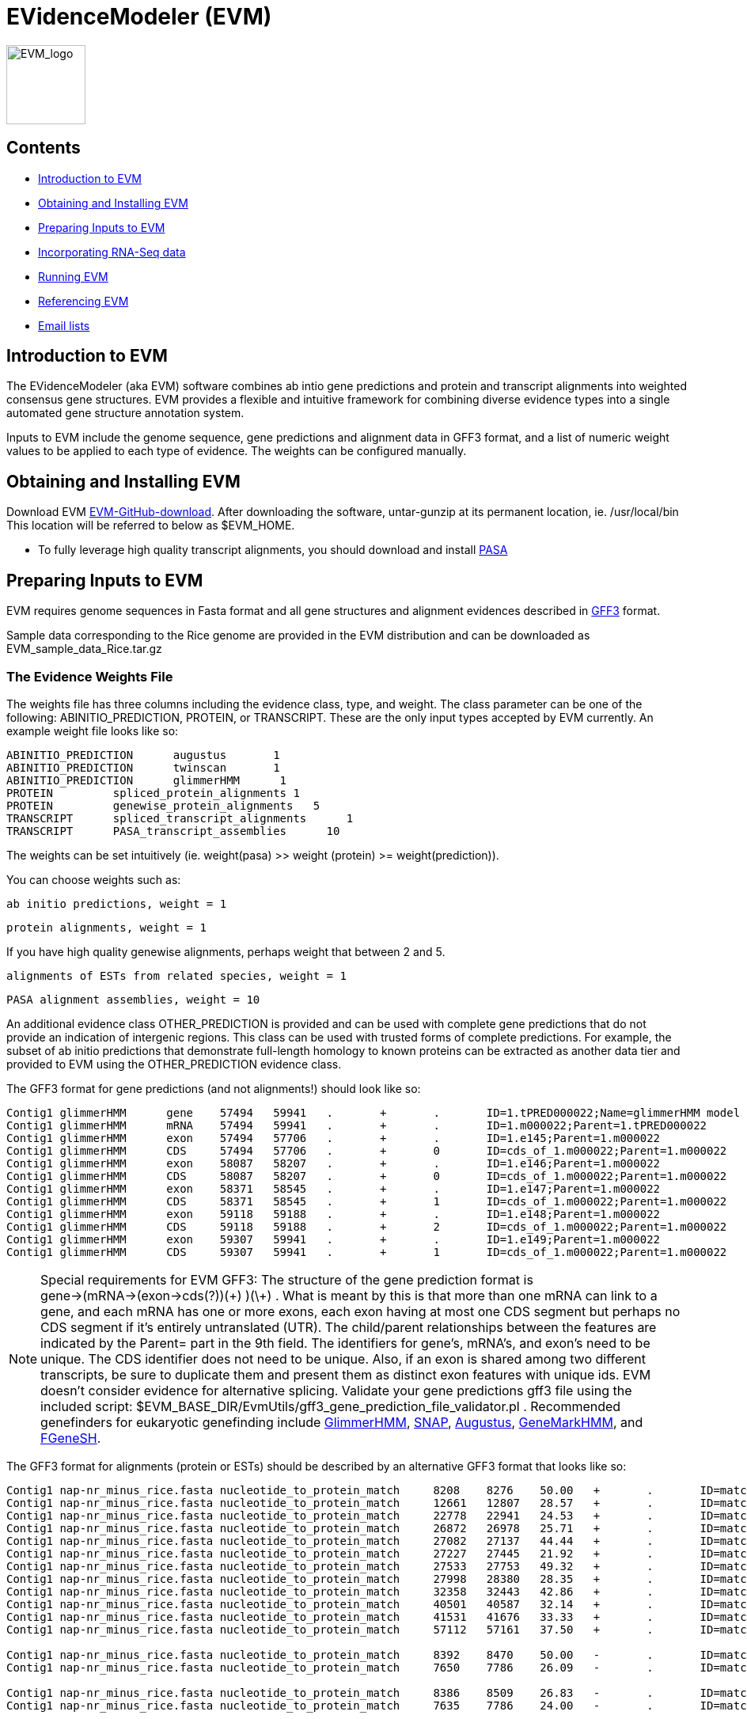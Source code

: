 EVidenceModeler (EVM)
=====================

image:logo/evm.jpg["EVM_logo",height=100]

Contents
--------

- <<A_intro, Introduction to EVM>>
- <<Obtaining_EVM, Obtaining and Installing EVM>>
- <<Preparing_inputs, Preparing Inputs to EVM>>
- <<Incorp_RNASEQ, Incorporating RNA-Seq data>>
- <<Running_EVM, Running EVM>>

- <<Referencing_EVM, Referencing EVM>>
- <<Email_Lists, Email lists>>

[[A_intro]]
Introduction to EVM
-------------------

The EVidenceModeler (aka EVM) software combines ab intio gene predictions and protein and transcript alignments into weighted consensus gene structures.  EVM provides a flexible and intuitive framework for combining diverse evidence types into a single automated gene structure annotation system. 

Inputs to EVM include the genome sequence, gene predictions and alignment data in GFF3 format, and a list of numeric weight values to be applied to each type of evidence.  The weights can be configured manually.

[[Obtaining_EVM]]
Obtaining and Installing EVM
-----------------------------

Download EVM https://github.com/EVidenceModeler/EVidenceModeler/releases[EVM-GitHub-download].  
After downloading the software, untar-gunzip at its permanent location, ie. /usr/local/bin  This location will be referred to below as $EVM_HOME.

- To fully leverage high quality transcript alignments, you should download and install http://pasa.sf.net[PASA]

[[Preparing_inputs]]
Preparing Inputs to EVM
-----------------------

EVM requires genome sequences in Fasta format and all gene structures and alignment evidences described in http://www.sequenceontology.org/gff3.shtml[GFF3] format.

Sample data corresponding to the Rice genome are provided in the EVM distribution and can be downloaded as EVM_sample_data_Rice.tar.gz


The Evidence Weights File
~~~~~~~~~~~~~~~~~~~~~~~~~
  
The weights file has three columns including the evidence class, type, and weight.  The class parameter can be one of the following: ABINITIO_PREDICTION, PROTEIN, or TRANSCRIPT.  These are the only input types accepted by EVM currently.  An example weight file looks like so:


   ABINITIO_PREDICTION      augustus       1
   ABINITIO_PREDICTION      twinscan       1
   ABINITIO_PREDICTION      glimmerHMM      1
   PROTEIN         spliced_protein_alignments 1
   PROTEIN         genewise_protein_alignments   5
   TRANSCRIPT      spliced_transcript_alignments      1
   TRANSCRIPT      PASA_transcript_assemblies      10

The weights can be set intuitively (ie. weight(pasa) >> weight (protein) >= weight(prediction)).

You can choose weights such as:

  ab initio predictions, weight = 1

  protein alignments, weight = 1

If you have high quality genewise alignments, perhaps weight that between 2 and 5.

  alignments of ESTs from related species, weight = 1

  PASA alignment assemblies, weight = 10 


An additional evidence class OTHER_PREDICTION is provided and can be used with complete gene predictions that do not provide an indication of intergenic regions.  This class can be used with trusted forms of complete predictions.  For example, the subset of ab initio predictions that demonstrate full-length homology to known proteins can be extracted as another data tier and provided to EVM using the OTHER_PREDICTION evidence class.

The GFF3 format for gene predictions (and not alignments!) should look like so:

----------------------------------------------------------------------------------------------------
Contig1 glimmerHMM      gene    57494   59941   .       +       .       ID=1.tPRED000022;Name=glimmerHMM model 1.m000022
Contig1 glimmerHMM      mRNA    57494   59941   .       +       .       ID=1.m000022;Parent=1.tPRED000022
Contig1 glimmerHMM      exon    57494   57706   .       +       .       ID=1.e145;Parent=1.m000022
Contig1 glimmerHMM      CDS     57494   57706   .       +       0       ID=cds_of_1.m000022;Parent=1.m000022
Contig1 glimmerHMM      exon    58087   58207   .       +       .       ID=1.e146;Parent=1.m000022
Contig1 glimmerHMM      CDS     58087   58207   .       +       0       ID=cds_of_1.m000022;Parent=1.m000022
Contig1 glimmerHMM      exon    58371   58545   .       +       .       ID=1.e147;Parent=1.m000022
Contig1 glimmerHMM      CDS     58371   58545   .       +       1       ID=cds_of_1.m000022;Parent=1.m000022
Contig1 glimmerHMM      exon    59118   59188   .       +       .       ID=1.e148;Parent=1.m000022
Contig1 glimmerHMM      CDS     59118   59188   .       +       2       ID=cds_of_1.m000022;Parent=1.m000022
Contig1 glimmerHMM      exon    59307   59941   .       +       .       ID=1.e149;Parent=1.m000022
Contig1 glimmerHMM      CDS     59307   59941   .       +       1       ID=cds_of_1.m000022;Parent=1.m000022
----------------------------------------------------------------------------------------------------


[NOTE]
Special requirements for EVM GFF3: The structure of the gene prediction format is gene->(mRNA->(exon->cds(?))(\+) )(\+) . What is meant by this is that more than one mRNA can link to a gene, and each mRNA has one or more exons, each exon having at most one CDS segment but perhaps no CDS segment if it's entirely untranslated (UTR).   The child/parent relationships between the features are indicated by the Parent= part in the 9th field.  The identifiers for gene's, mRNA's, and exon's need to be unique.  The CDS identifier does not need to be unique.  Also, if an exon is shared among two different transcripts, be sure to duplicate them and present them as distinct exon features with unique ids.  EVM doesn't consider evidence for alternative splicing.  Validate your gene predictions gff3 file using the included script: $EVM_BASE_DIR/EvmUtils/gff3_gene_prediction_file_validator.pl .  Recommended genefinders for eukaryotic genefinding include http://www.cbcb.umd.edu/software/GlimmerHMM[GlimmerHMM], http://homepage.mac.com/iankorf/[SNAP], http://augustus.gobics.de/[Augustus], http://exon.biology.gatech.edu/hmmchoice.html[GeneMarkHMM], and http://linux1.softberry.com/berry.phtml?topic=fgenesh&group=programs&subgroup=gfind[FGeneSH].

The GFF3 format for alignments (protein or ESTs) should be described by an alternative GFF3 format that looks like so:

------------------------------------------------------------------------------------------------------------------------------------------------------------
Contig1 nap-nr_minus_rice.fasta nucleotide_to_protein_match     8208    8276    50.00   +       .       ID=match.nap.nr_minus_rice.fasta.120;Target=RF|XP_623193.1|66524404|XM_623190 1 23
Contig1 nap-nr_minus_rice.fasta nucleotide_to_protein_match     12661   12807   28.57   +       .       ID=match.nap.nr_minus_rice.fasta.120;Target=RF|XP_623193.1|66524404|XM_623190 23 73
Contig1 nap-nr_minus_rice.fasta nucleotide_to_protein_match     22778   22941   24.53   +       .       ID=match.nap.nr_minus_rice.fasta.120;Target=RF|XP_623193.1|66524404|XM_623190 73 127
Contig1 nap-nr_minus_rice.fasta nucleotide_to_protein_match     26872   26978   25.71   +       .       ID=match.nap.nr_minus_rice.fasta.120;Target=RF|XP_623193.1|66524404|XM_623190 127 163
Contig1 nap-nr_minus_rice.fasta nucleotide_to_protein_match     27082   27137   44.44   +       .       ID=match.nap.nr_minus_rice.fasta.120;Target=RF|XP_623193.1|66524404|XM_623190 163 181
Contig1 nap-nr_minus_rice.fasta nucleotide_to_protein_match     27227   27445   21.92   +       .       ID=match.nap.nr_minus_rice.fasta.120;Target=RF|XP_623193.1|66524404|XM_623190 182 250
Contig1 nap-nr_minus_rice.fasta nucleotide_to_protein_match     27533   27753   49.32   +       .       ID=match.nap.nr_minus_rice.fasta.120;Target=RF|XP_623193.1|66524404|XM_623190 251 321
Contig1 nap-nr_minus_rice.fasta nucleotide_to_protein_match     27998   28380   28.35   +       .       ID=match.nap.nr_minus_rice.fasta.120;Target=RF|XP_623193.1|66524404|XM_623190 321 447
Contig1 nap-nr_minus_rice.fasta nucleotide_to_protein_match     32358   32443   42.86   +       .       ID=match.nap.nr_minus_rice.fasta.120;Target=RF|XP_623193.1|66524404|XM_623190 448 476
Contig1 nap-nr_minus_rice.fasta nucleotide_to_protein_match     40501   40587   32.14   +       .       ID=match.nap.nr_minus_rice.fasta.120;Target=RF|XP_623193.1|66524404|XM_623190 476 505
Contig1 nap-nr_minus_rice.fasta nucleotide_to_protein_match     41531   41676   33.33   +       .       ID=match.nap.nr_minus_rice.fasta.120;Target=RF|XP_623193.1|66524404|XM_623190 505 554
Contig1 nap-nr_minus_rice.fasta nucleotide_to_protein_match     57112   57161   37.50   +       .       ID=match.nap.nr_minus_rice.fasta.120;Target=RF|XP_623193.1|66524404|XM_623190 554 570

Contig1 nap-nr_minus_rice.fasta nucleotide_to_protein_match     8392    8470    50.00   -       .       ID=match.nap.nr_minus_rice.fasta.37;Target=RF|YP_440341.1|83716234|NC_007650 196 222
Contig1 nap-nr_minus_rice.fasta nucleotide_to_protein_match     7650    7786    26.09   -       .       ID=match.nap.nr_minus_rice.fasta.37;Target=RF|YP_440341.1|83716234|NC_007650 222 268

Contig1 nap-nr_minus_rice.fasta nucleotide_to_protein_match     8386    8509    26.83   -       .       ID=match.nap.nr_minus_rice.fasta.38;Target=RF|YP_099363.1|53713371|NC_006347 1 42
Contig1 nap-nr_minus_rice.fasta nucleotide_to_protein_match     7635    7786    24.00   -       .       ID=match.nap.nr_minus_rice.fasta.38;Target=RF|YP_099363.1|53713371|NC_006347 42 92

Contig1 nap-nr_minus_rice.fasta nucleotide_to_protein_match     9390    9557    55.36   -       .       ID=match.nap.nr_minus_rice.fasta.36;Target=RF|NP_353291.1|15887610|NC_003062 48 103
Contig1 nap-nr_minus_rice.fasta nucleotide_to_protein_match     9091    9294    53.42   -       .       ID=match.nap.nr_minus_rice.fasta.36;Target=RF|NP_353291.1|15887610|NC_003062 104 175
Contig1 nap-nr_minus_rice.fasta nucleotide_to_protein_match     8807    8979    55.17   -       .       ID=match.nap.nr_minus_rice.fasta.36;Target=RF|NP_353291.1|15887610|NC_003062 176 234
Contig1 nap-nr_minus_rice.fasta nucleotide_to_protein_match     8639    8725    48.28   -       .       ID=match.nap.nr_minus_rice.fasta.36;Target=RF|NP_353291.1|15887610|NC_003062 234 264
Contig1 nap-nr_minus_rice.fasta nucleotide_to_protein_match     8386    8549    48.15   -       .       ID=match.nap.nr_minus_rice.fasta.36;Target=RF|NP_353291.1|15887610|NC_003062 264 319
Contig1 nap-nr_minus_rice.fasta nucleotide_to_protein_match     7635    7786    30.00   -       .       ID=match.nap.nr_minus_rice.fasta.36;Target=RF|NP_353291.1|15887610|NC_003062 319 369
---------------------------------------------------------------------------------------------------------------------------------------------------------------

[NOTE]
Alignments (EST or protein) provided to EVM should be spliced alignments, and not simple blast results.  Spliced alignments will provide intron-aware alignments, with evidence for intron and exon structures.  Blast will not do this.  Recommended programs for generating spliced alignments of ESTs or proteins include AAT, Exonerate, and GeneWise.   In the above format, the link between individual alignment segments of a single alignment chain are implied by all rows sharing the same identifier (ID='').  No parent/child relationships are explicitly indicated here, as is done with the gene prediction formats.


A simple example is provided with the EVM distribution.  Larger data sets are provided on the download page.




[[Incorp_RNASEQ]]
Incorporating RNA-Seq data
--------------------------

If you have RNA-Seq data and have reconstructed transcripts using a method such as http://cole-trapnell-lab.github.io/cufflinks/[Cufflinks] or http://pasapipeline.github.io[PASA], you can use http://transdecoder.github.io[TransDecoder] to identify likely coding regions and to prepare a GFF3 file corresponding to the corresponding protein-coding gene structures.  This GFF3 file (with the genome as the reference coordinate system) should be provided to EVM as the evidence type 'OTHER_PREDICTION'.


[[Running_EVM]]
Running EVM
-----------

Now that you have generated all the required inputs to EVM, you are ready to execute the system.  Running EVM involves the following steps: partitioning the inputs into smaller data sets, creating a series of commands to execute (for grid or local execution), executing EVM on each of the partitioned data sets, and finally combining the outputs.  Each of these steps is described below.

Partitioning the Inputs
~~~~~~~~~~~~~~~~~~~~~~~

The genome sequences and gff3 files are partitioned based on individual contigs, and large contigs are segmented into smaller overlapping chunks.  Partition the data like so:

   $EVM_HOME/EvmUtils/partition_EVM_inputs.pl --genome genome.fasta \
        --gene_predictions gene_predictions.gff3 --protein_alignments protein_alignments.gff3 \
        --transcript_alignments transcript_alignments.gff3 \
        --segmentSize 100000 --overlapSize 10000 --partition_listing partitions_list.out

To reduce memory requirements, the *--segmentSize* parameter should be set to less than 1 Mb.  The *--overlapSize* should be set to a length at least two standard deviations greater than the expected gene length, to minimize the likelihood of missing a complete gene structure within any single segment length.  

A separate directory is created for every contig which houses the corresponding contig-specific subset of the data, and additional subdirectories will exist where long contigs were further processed into overlapping chunks.

A summary of the partitions is provided in the *partitions_list.out* file (parameter to *--partition_listing*).  This file is used by subsequent scripts to identify all the partitioned inputs.


Generating the EVM Command Set
~~~~~~~~~~~~~~~~~~~~~~~~~~~~~~

To run EVM on each of the data partitions, first create a list of commands to be executed.  Why do we create this command list instead of just executing the commands?  By creating the list of commands to be executed, we provide the ability to subsequently run these commands either locally or on the computing grid.  The choice of execution is described further below.  First, create the list of commands as follows:

     $EVM_HOME/EvmUtils/write_EVM_commands.pl --genome genome.fasta --weights `pwd`/weights.txt \
           --gene_predictions gene_predictions.gff3 --protein_alignments protein_alignments.gff3 \
           --transcript_alignments transcript_alignments.gff3 \
           --output_file_name evm.out  --partitions partitions_list.out >  commands.list

Use -h with this script to examine all the various options.  Additional options of interest includes:
      
    --stop_codons        :list of stop codons that provide valid stops (default: TAA,TGA,TAG)   

For organisms such as Tetrahymena, where only a single stop codon is used as 'stop', you would define that single stop codon with the above option.  The others are read thru.

	--RECURSE               :recurse into long introns to find genes that are nested within introns of other genes

    --forwardStrandOnly
    --reverseStrandOnly


The *evm.out* parameter value above indicates the name of the output file to be written during each of the EVM executions.

The commands are written to the *commands.list* file as stdout.  These commands can be executed locally or on a computing grid.  To run the commands in parallel on the grid (fastest, usually), run all the commands in the 'commands.list' file using whatever mechanism you have for running commands on your computing grid.

If you would must run the commands serially and locally, run the following:

     $EVM_HOME/EvmUtils/execute_EVM_commands.pl commands.list | tee run.log

The exit value (0 for success) for each command is reported by stdout and captured in the *run.log* file above.

Whichever method you choose, be sure that the jobs all execute successfully before proceeding.  

Combining the Partitions
~~~~~~~~~~~~~~~~~~~~~~~~

The data sets corresponding to single contigs partitioned into overlapping segments must be joined into single outputs, and redundant or discrepant predictions in the overlapping regions of segments must be resolved.  This operation is performed by the following utility run like so:

   $EVM_HOME/EvmUtils/recombine_EVM_partial_outputs.pl --partitions partitions_list.out --output_file_name evm.out

Convert to GFF3 Format
~~~~~~~~~~~~~~~~~~~~~~

The raw output provided by EVM describes the consensus gene structures in a tab-delimited format, listing each exon with the set of evidences that fully support each exon structure. An example gene structure in this raw format is shown below:
  
  # EVM prediction: 80081-81514 orient(+) score(5464) noncoding_equivalent(442) raw_noncoding(2193) offset(1751)
  80081   80104   initial+        1       3       glimmerA_ID=cds_of_1954.m01308;Parent=1954.m01308
  80463   80561   internal+       1       3       genemarkHMM_ID=cds_of_1954.m00088;Parent=1954.m00088,glimmerA_ID=cds_of_1954.m01308;Parent=1954.m01308
  80656   80853   internal+       1       3       gap2-GUDB.arab/arab:NP169299/match.gap2.GUDB.arab.14861313,genemarkHMM_ID=cds_of_1954.m00088;Parent=1954.m00088,genscan+_ID=cds_of_1954.m00156;Parent=1954.m00156,glimmerA_ID=cds_of_1954.m01308;Parent=1954.m01308,nap-nraa/PIR:C84824/match.nap.nraa.48729919
  81026   81170   internal+       1       1       gap2-Ceres.arab.cdna/32440./match.gap2.Ceres.arab.cdna.24436708,gap2-GUDB.arab/arab:NP169299/match.gap2.GUDB.arab.14861314,genemarkHMM_ID=cds_of_1954.m00088;Parent=1954.m00088,genscan+_ID=cds_of_1954.m00156;Parent=1954.m00156,nap-nraa/GP:20198307/match.nap.nraa.48729935,nap-nraa/PIR:C84824/match.nap.nraa.48729925
  81258   81514   terminal+       2       3       genemarkHMM_ID=cds_of_1954.m00088;Parent=1954.m00088,glimmerA_ID=cds_of_1954.m01308;Parent=1954.m01308
                                                                                                                                
This output is found as the *evm.out* (*--output_file_name* value above) in each contig directory.  The raw outputs can be converted to the standard GFF3 format like so:

   $EVM_HOME/EvmUtils/convert_EVM_outputs_to_GFF3.pl  --partitions partitions_list.out --output evm.out  --genome genome.fasta

After running the above script, an *evm.out.gff3* file will exist in each of the contig directories.


[[Referencing_EVM]]
Referencing EVM
---------------

Haas et al. Automated eukaryotic gene structure annotation using EVidenceModeler and the Program to Assemble Spliced Alignments.  http://genomebiology.com/2008/9/1/R7[Genome Biology 2008, 9:R7doi:10.1186/gb-2008-9-1-r7.]

[[Email_Lists]]
Email Lists
-----------

- Visit and use our Google group: https://groups.google.com/forum/\#!forum/evidencemodeler-users[https://groups.google.com/forum/#!forum/evidencemodeler-users] for assistance and subscribe for announcements of new releases.





